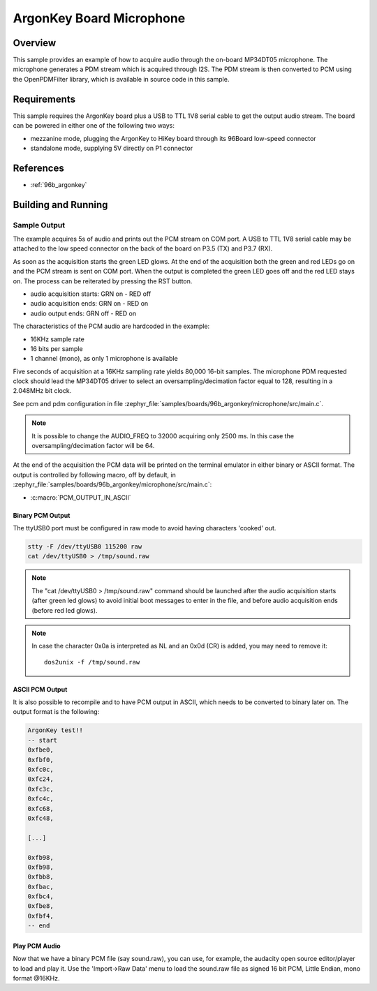 .. _ArgonKey_Microphone:

ArgonKey Board Microphone
#########################

Overview
********
This sample provides an example of how to acquire audio through
the on-board MP34DT05 microphone. The microphone generates a PDM
stream which is acquired through I2S. The PDM stream is then
converted to PCM using the OpenPDMFilter library, which is available
in source code in this sample.

Requirements
************

This sample requires the ArgonKey board plus a USB to TTL 1V8 serial
cable to get the output audio stream. The board can be powered
in either one of the following two ways:

- mezzanine mode, plugging the ArgonKey to HiKey board through its 96Board
  low-speed connector
- standalone mode, supplying 5V directly on P1 connector

References
**********

- :ref:`96b_argonkey`

Building and Running
********************

.. zephyr-app-commands::
    :zephyr-app: samples/boards/96b_argonkey/microphone
    :host-os: unix
    :board: 96b_argonkey/stm32f412cx
    :goals: run
    :compact:

Sample Output
=============

The example acquires 5s of audio and prints out the PCM stream on COM port.
A USB to TTL 1V8 serial cable may be attached to the low speed connector on
the back of the board on P3.5 (TX) and P3.7 (RX).

As soon as the acquisition starts the green LED glows. At the end of the
acquisition both the green and red LEDs go on and the PCM stream is sent
on COM port. When the output is completed the green LED goes off and the red
LED stays on. The process can be reiterated by pressing the RST button.

- audio acquisition starts:     GRN on  - RED off
- audio acquisition ends:       GRN on  - RED on
- audio output ends:            GRN off - RED on

The characteristics of the PCM audio are hardcoded in the example:

- 16KHz sample rate
- 16 bits per sample
- 1 channel (mono), as only 1 microphone is available

Five seconds of acquisition at a 16KHz sampling rate yields 80,000 16-bit samples.
The microphone PDM requested clock should lead the MP34DT05 driver to select an
oversampling/decimation factor equal to 128, resulting in a 2.048MHz bit clock.

See pcm and pdm configuration in file :zephyr_file:`samples/boards/96b_argonkey/microphone/src/main.c`.

.. note:: It is possible to change the AUDIO_FREQ to 32000 acquiring only 2500 ms. In this
   case the oversampling/decimation factor will be 64.

At the end of the acquisition the PCM data will be printed on the terminal
emulator in either binary or ASCII format. The output is controlled by
following macro, off by default, in :zephyr_file:`samples/boards/96b_argonkey/microphone/src/main.c`:

* :c:macro:`PCM_OUTPUT_IN_ASCII`

Binary PCM Output
-----------------

The ttyUSB0 port must be configured in raw mode to avoid having
characters 'cooked' out.

.. code-block:: console

   stty -F /dev/ttyUSB0 115200 raw
   cat /dev/ttyUSB0 > /tmp/sound.raw

.. note:: The "cat /dev/ttyUSB0 > /tmp/sound.raw" command should be launched after the audio
   acquisition starts (after green led glows) to avoid initial boot messages to enter in the file,
   and before audio acquisition ends (before red led glows).

.. note:: In case the character 0x0a is interpreted as NL and an 0x0d (CR) is added,
   you may need to remove it::

      dos2unix -f /tmp/sound.raw

ASCII PCM Output
----------------

It is also possible to recompile and to have PCM output in ASCII, which needs
to be converted to binary later on. The output format is the following:

.. code-block:: console

    ArgonKey test!!
    -- start
    0xfbe0,
    0xfbf0,
    0xfc0c,
    0xfc24,
    0xfc3c,
    0xfc4c,
    0xfc68,
    0xfc48,

    [...]

    0xfb98,
    0xfb98,
    0xfbb8,
    0xfbac,
    0xfbc4,
    0xfbe8,
    0xfbf4,
    -- end

Play PCM Audio
--------------

Now that we have a binary PCM file (say sound.raw), you can use,
for example, the audacity open source editor/player to load and play it.
Use the 'Import->Raw Data' menu to load the sound.raw file as
signed 16 bit PCM, Little Endian, mono format @16KHz.
